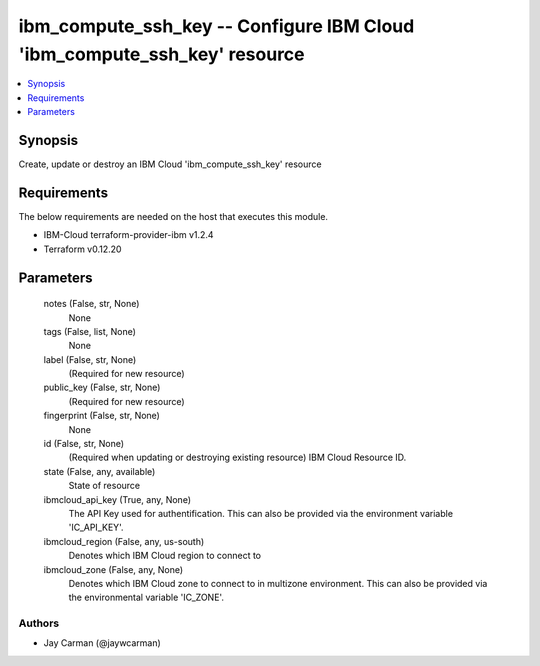 
ibm_compute_ssh_key -- Configure IBM Cloud 'ibm_compute_ssh_key' resource
=========================================================================

.. contents::
   :local:
   :depth: 1


Synopsis
--------

Create, update or destroy an IBM Cloud 'ibm_compute_ssh_key' resource



Requirements
------------
The below requirements are needed on the host that executes this module.

- IBM-Cloud terraform-provider-ibm v1.2.4
- Terraform v0.12.20



Parameters
----------

  notes (False, str, None)
    None


  tags (False, list, None)
    None


  label (False, str, None)
    (Required for new resource)


  public_key (False, str, None)
    (Required for new resource)


  fingerprint (False, str, None)
    None


  id (False, str, None)
    (Required when updating or destroying existing resource) IBM Cloud Resource ID.


  state (False, any, available)
    State of resource


  ibmcloud_api_key (True, any, None)
    The API Key used for authentification. This can also be provided via the environment variable 'IC_API_KEY'.


  ibmcloud_region (False, any, us-south)
    Denotes which IBM Cloud region to connect to


  ibmcloud_zone (False, any, None)
    Denotes which IBM Cloud zone to connect to in multizone environment. This can also be provided via the environmental variable 'IC_ZONE'.













Authors
~~~~~~~

- Jay Carman (@jaywcarman)

